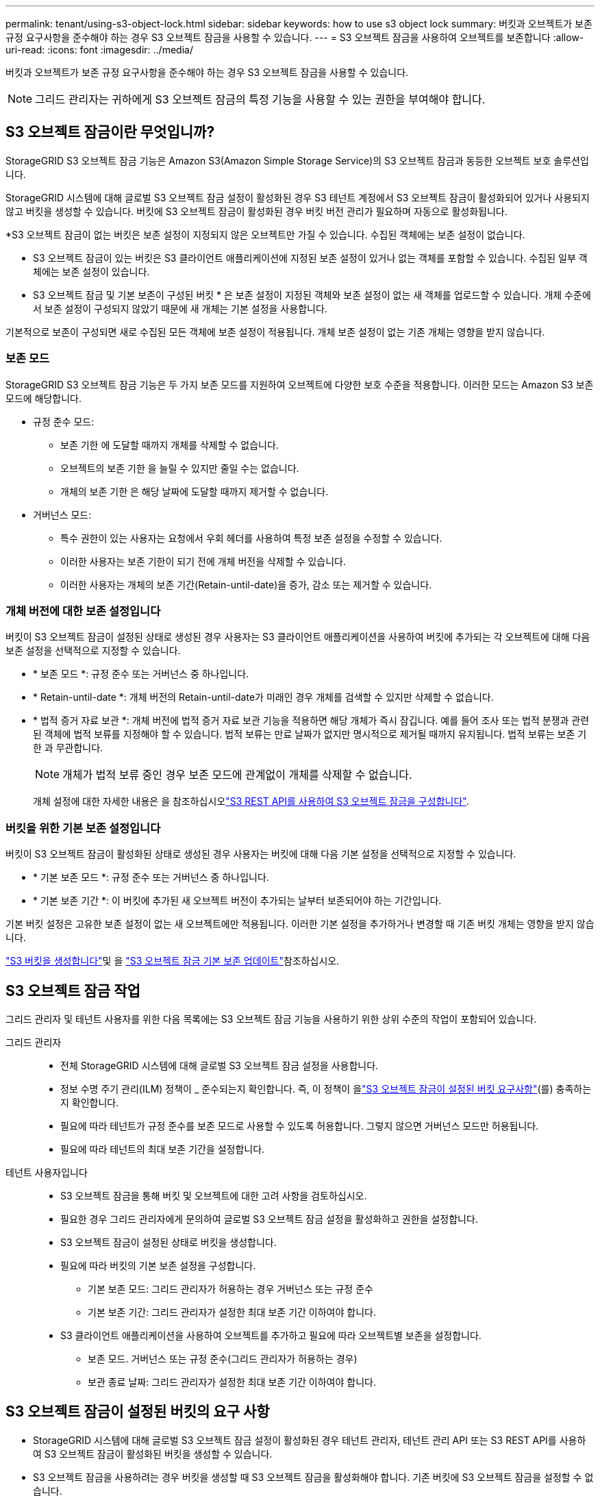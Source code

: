 ---
permalink: tenant/using-s3-object-lock.html 
sidebar: sidebar 
keywords: how to use s3 object lock 
summary: 버킷과 오브젝트가 보존 규정 요구사항을 준수해야 하는 경우 S3 오브젝트 잠금을 사용할 수 있습니다. 
---
= S3 오브젝트 잠금을 사용하여 오브젝트를 보존합니다
:allow-uri-read: 
:icons: font
:imagesdir: ../media/


[role="lead"]
버킷과 오브젝트가 보존 규정 요구사항을 준수해야 하는 경우 S3 오브젝트 잠금을 사용할 수 있습니다.


NOTE: 그리드 관리자는 귀하에게 S3 오브젝트 잠금의 특정 기능을 사용할 수 있는 권한을 부여해야 합니다.



== S3 오브젝트 잠금이란 무엇입니까?

StorageGRID S3 오브젝트 잠금 기능은 Amazon S3(Amazon Simple Storage Service)의 S3 오브젝트 잠금과 동등한 오브젝트 보호 솔루션입니다.

StorageGRID 시스템에 대해 글로벌 S3 오브젝트 잠금 설정이 활성화된 경우 S3 테넌트 계정에서 S3 오브젝트 잠금이 활성화되어 있거나 사용되지 않고 버킷을 생성할 수 있습니다. 버킷에 S3 오브젝트 잠금이 활성화된 경우 버킷 버전 관리가 필요하며 자동으로 활성화됩니다.

*S3 오브젝트 잠금이 없는 버킷은 보존 설정이 지정되지 않은 오브젝트만 가질 수 있습니다. 수집된 객체에는 보존 설정이 없습니다.

* S3 오브젝트 잠금이 있는 버킷은 S3 클라이언트 애플리케이션에 지정된 보존 설정이 있거나 없는 객체를 포함할 수 있습니다. 수집된 일부 객체에는 보존 설정이 있습니다.

* S3 오브젝트 잠금 및 기본 보존이 구성된 버킷 * 은 보존 설정이 지정된 객체와 보존 설정이 없는 새 객체를 업로드할 수 있습니다. 개체 수준에서 보존 설정이 구성되지 않았기 때문에 새 개체는 기본 설정을 사용합니다.

기본적으로 보존이 구성되면 새로 수집된 모든 객체에 보존 설정이 적용됩니다. 개체 보존 설정이 없는 기존 개체는 영향을 받지 않습니다.



=== 보존 모드

StorageGRID S3 오브젝트 잠금 기능은 두 가지 보존 모드를 지원하여 오브젝트에 다양한 보호 수준을 적용합니다. 이러한 모드는 Amazon S3 보존 모드에 해당합니다.

* 규정 준수 모드:
+
** 보존 기한 에 도달할 때까지 개체를 삭제할 수 없습니다.
** 오브젝트의 보존 기한 을 늘릴 수 있지만 줄일 수는 없습니다.
** 개체의 보존 기한 은 해당 날짜에 도달할 때까지 제거할 수 없습니다.


* 거버넌스 모드:
+
** 특수 권한이 있는 사용자는 요청에서 우회 헤더를 사용하여 특정 보존 설정을 수정할 수 있습니다.
** 이러한 사용자는 보존 기한이 되기 전에 개체 버전을 삭제할 수 있습니다.
** 이러한 사용자는 개체의 보존 기간(Retain-until-date)을 증가, 감소 또는 제거할 수 있습니다.






=== 개체 버전에 대한 보존 설정입니다

버킷이 S3 오브젝트 잠금이 설정된 상태로 생성된 경우 사용자는 S3 클라이언트 애플리케이션을 사용하여 버킷에 추가되는 각 오브젝트에 대해 다음 보존 설정을 선택적으로 지정할 수 있습니다.

* * 보존 모드 *: 규정 준수 또는 거버넌스 중 하나입니다.
* * Retain-until-date *: 개체 버전의 Retain-until-date가 미래인 경우 개체를 검색할 수 있지만 삭제할 수 없습니다.
* * 법적 증거 자료 보관 *: 개체 버전에 법적 증거 자료 보관 기능을 적용하면 해당 개체가 즉시 잠깁니다. 예를 들어 조사 또는 법적 분쟁과 관련된 객체에 법적 보류를 지정해야 할 수 있습니다. 법적 보류는 만료 날짜가 없지만 명시적으로 제거될 때까지 유지됩니다. 법적 보류는 보존 기한 과 무관합니다.
+

NOTE: 개체가 법적 보류 중인 경우 보존 모드에 관계없이 개체를 삭제할 수 없습니다.

+
개체 설정에 대한 자세한 내용은 을 참조하십시오link:../s3/use-s3-api-for-s3-object-lock.html["S3 REST API를 사용하여 S3 오브젝트 잠금을 구성합니다"].





=== 버킷을 위한 기본 보존 설정입니다

버킷이 S3 오브젝트 잠금이 활성화된 상태로 생성된 경우 사용자는 버킷에 대해 다음 기본 설정을 선택적으로 지정할 수 있습니다.

* * 기본 보존 모드 *: 규정 준수 또는 거버넌스 중 하나입니다.
* * 기본 보존 기간 *: 이 버킷에 추가된 새 오브젝트 버전이 추가되는 날부터 보존되어야 하는 기간입니다.


기본 버킷 설정은 고유한 보존 설정이 없는 새 오브젝트에만 적용됩니다. 이러한 기본 설정을 추가하거나 변경할 때 기존 버킷 개체는 영향을 받지 않습니다.

link:../tenant/creating-s3-bucket.html["S3 버킷을 생성합니다"]및 을 link:../tenant/update-default-retention-settings.html["S3 오브젝트 잠금 기본 보존 업데이트"]참조하십시오.



== S3 오브젝트 잠금 작업

그리드 관리자 및 테넌트 사용자를 위한 다음 목록에는 S3 오브젝트 잠금 기능을 사용하기 위한 상위 수준의 작업이 포함되어 있습니다.

그리드 관리자::
+
--
* 전체 StorageGRID 시스템에 대해 글로벌 S3 오브젝트 잠금 설정을 사용합니다.
* 정보 수명 주기 관리(ILM) 정책이 _ 준수되는지 확인합니다. 즉, 이 정책이 을link:../ilm/managing-objects-with-s3-object-lock.html["S3 오브젝트 잠금이 설정된 버킷 요구사항"](를) 충족하는지 확인합니다.
* 필요에 따라 테넌트가 규정 준수를 보존 모드로 사용할 수 있도록 허용합니다. 그렇지 않으면 거버넌스 모드만 허용됩니다.
* 필요에 따라 테넌트의 최대 보존 기간을 설정합니다.


--
테넌트 사용자입니다::
+
--
* S3 오브젝트 잠금을 통해 버킷 및 오브젝트에 대한 고려 사항을 검토하십시오.
* 필요한 경우 그리드 관리자에게 문의하여 글로벌 S3 오브젝트 잠금 설정을 활성화하고 권한을 설정합니다.
* S3 오브젝트 잠금이 설정된 상태로 버킷을 생성합니다.
* 필요에 따라 버킷의 기본 보존 설정을 구성합니다.
+
** 기본 보존 모드: 그리드 관리자가 허용하는 경우 거버넌스 또는 규정 준수
** 기본 보존 기간: 그리드 관리자가 설정한 최대 보존 기간 이하여야 합니다.


* S3 클라이언트 애플리케이션을 사용하여 오브젝트를 추가하고 필요에 따라 오브젝트별 보존을 설정합니다.
+
** 보존 모드. 거버넌스 또는 규정 준수(그리드 관리자가 허용하는 경우)
** 보관 종료 날짜: 그리드 관리자가 설정한 최대 보존 기간 이하여야 합니다.




--




== S3 오브젝트 잠금이 설정된 버킷의 요구 사항

* StorageGRID 시스템에 대해 글로벌 S3 오브젝트 잠금 설정이 활성화된 경우 테넌트 관리자, 테넌트 관리 API 또는 S3 REST API를 사용하여 S3 오브젝트 잠금이 활성화된 버킷을 생성할 수 있습니다.
* S3 오브젝트 잠금을 사용하려는 경우 버킷을 생성할 때 S3 오브젝트 잠금을 활성화해야 합니다. 기존 버킷에 S3 오브젝트 잠금을 설정할 수 없습니다.
* 버킷에 대해 S3 오브젝트 잠금이 활성화된 경우 StorageGRID는 해당 버킷의 버전 관리를 자동으로 활성화합니다. 버킷의 S3 오브젝트 잠금을 비활성화하거나 버전 관리를 일시 중단할 수 없습니다.
* 필요에 따라 테넌트 관리자, 테넌트 관리 API 또는 S3 REST API를 사용하여 각 버킷의 기본 보존 모드 및 보존 기간을 지정할 수 있습니다. 버킷의 기본 보존 설정은 고유한 보존 설정이 없는 버킷에 추가된 새 오브젝트에만 적용됩니다. 이 기본 설정은 업로드할 때 각 개체 버전에 대해 보존 모드 및 보존 종료 날짜를 지정하여 재정의할 수 있습니다.
* S3 오브젝트 잠금이 설정된 버킷에 대해 버킷 라이프사이클 구성이 지원됩니다.
* S3 오브젝트 잠금이 설정된 버킷에는 CloudMirror 복제가 지원되지 않습니다.




== S3 오브젝트 잠금이 설정된 버킷의 오브젝트 요구사항

* 개체 버전을 보호하려면 버킷의 기본 보존 설정을 지정하거나 각 오브젝트 버전에 대한 보존 설정을 지정할 수 있습니다. 오브젝트 레벨의 보존 설정은 S3 클라이언트 애플리케이션 또는 S3 REST API를 사용하여 지정할 수 있습니다.
* 보존 설정은 개별 개체 버전에 적용됩니다. 개체 버전에는 보존 기한 및 법적 보류 설정이 둘 다 있을 수 있으며, 둘 중 하나만 설정할 수도 있고 둘 다 가질 수도 없습니다. 개체에 대한 보존 기한 또는 법적 보류 설정을 지정하면 요청에 지정된 버전만 보호됩니다. 이전 버전의 개체는 잠겨 있는 상태에서 새 버전의 개체를 만들 수 있습니다.




== S3 오브젝트 잠금이 설정된 버킷의 오브젝트 라이프사이클

S3 오브젝트 잠금이 설정된 버킷에 저장된 각 오브젝트는 다음 단계를 거칩니다.

. * 오브젝트 수집 *
+
오브젝트 버전이 S3 오브젝트 잠금이 설정된 버킷에 추가되면 보존 설정이 다음과 같이 적용됩니다.

+
** 개체에 대한 보존 설정이 지정된 경우 개체 수준 설정이 적용됩니다. 기본 버킷 설정은 무시됩니다.
** 개체에 대해 보존 설정을 지정하지 않으면 기본 버킷 설정이 적용됩니다(있는 경우).
** 오브젝트 또는 버킷에 대해 보존 설정을 지정하지 않으면 S3 오브젝트 잠금으로 오브젝트가 보호되지 않습니다.


+
보존 설정이 적용되는 경우 오브젝트와 S3 사용자 정의 메타데이터는 모두 보호됩니다.

. * 개체 보존 및 삭제 *
+
StorageGRID는 지정된 보존 기간 동안 보호된 각 개체의 복사본을 여러 개 저장합니다. 오브젝트 복사본 및 스토리지 위치의 정확한 수와 유형은 활성 ILM 정책의 규정 준수 규칙에 따라 결정됩니다. 보존 기한이 되기 전에 보호된 개체를 삭제할 수 있는지 여부는 보존 모드에 따라 다릅니다.

+
** 개체가 법적 보류 중인 경우 보존 모드에 관계없이 개체를 삭제할 수 없습니다.






== 레거시 준수 버킷을 계속 관리할 수 있습니까?

S3 오브젝트 잠금 기능은 이전 StorageGRID 버전에서 사용할 수 있었던 규정 준수 기능을 대체합니다. 이전 버전의 StorageGRID를 사용하여 준수 버킷을 생성한 경우 이러한 버켓의 설정을 계속 관리할 수 있지만, 더 이상 새로운 준수 버킷을 생성할 수 없습니다. 자세한 내용은 을 https://kb.netapp.com/Advice_and_Troubleshooting/Hybrid_Cloud_Infrastructure/StorageGRID/How_to_manage_legacy_Compliant_buckets_in_StorageGRID_11.5["NetApp 기술 자료: StorageGRID 11.5에서 레거시 준수 버킷을 관리하는 방법"^]참조하십시오.
